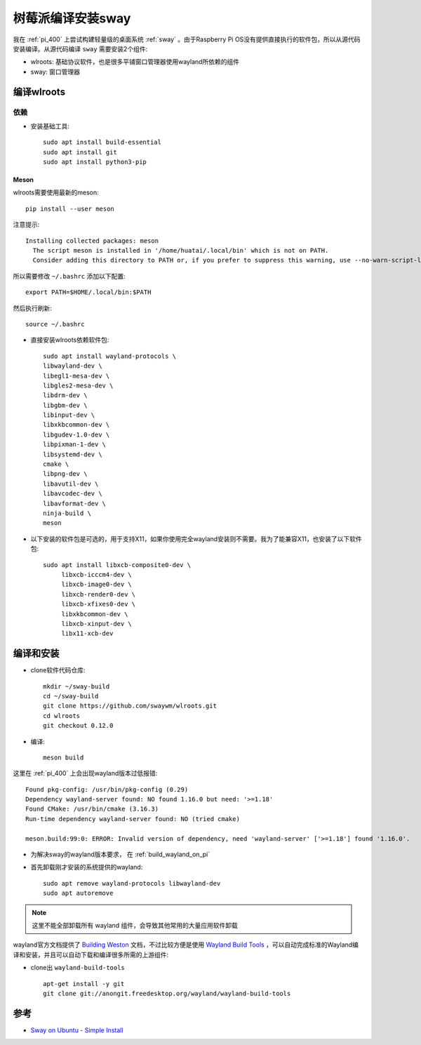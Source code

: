 .. _build_sway_on_pi:

====================
树莓派编译安装sway
====================

我在 :ref:`pi_400` 上尝试构建轻量级的桌面系统 :ref:`sway` 。由于Raspberry Pi OS没有提供直接执行的软件包，所以从源代码安装编译。从源代码编译 ``sway`` 需要安装2个组件:

- wlroots: 基础协议软件，也是很多平铺窗口管理器使用wayland所依赖的组件
- sway: 窗口管理器

编译wlroots
==============

依赖
-----

- 安装基础工具::

   sudo apt install build-essential
   sudo apt install git
   sudo apt install python3-pip

Meson
~~~~~~~

wlroots需要使用最新的meson::

   pip install --user meson

注意提示::

   Installing collected packages: meson
     The script meson is installed in '/home/huatai/.local/bin' which is not on PATH.
     Consider adding this directory to PATH or, if you prefer to suppress this warning, use --no-warn-script-location.

所以需要修改 ``~/.bashrc`` 添加以下配置::

   export PATH=$HOME/.local/bin:$PATH

然后执行刷新::

   source ~/.bashrc

- 直接安装wlroots依赖软件包::

   sudo apt install wayland-protocols \
   libwayland-dev \
   libegl1-mesa-dev \
   libgles2-mesa-dev \
   libdrm-dev \
   libgbm-dev \
   libinput-dev \
   libxkbcommon-dev \
   libgudev-1.0-dev \
   libpixman-1-dev \
   libsystemd-dev \
   cmake \
   libpng-dev \
   libavutil-dev \
   libavcodec-dev \
   libavformat-dev \
   ninja-build \
   meson

- 以下安装的软件包是可选的，用于支持X11，如果你使用完全wayland安装则不需要。我为了能兼容X11，也安装了以下软件包::

   sudo apt install libxcb-composite0-dev \
        libxcb-icccm4-dev \
        libxcb-image0-dev \
        libxcb-render0-dev \
        libxcb-xfixes0-dev \
        libxkbcommon-dev \
        libxcb-xinput-dev \
        libx11-xcb-dev  

编译和安装
=============

- clone软件代码仓库::

   mkdir ~/sway-build
   cd ~/sway-build
   git clone https://github.com/swaywm/wlroots.git
   cd wlroots
   git checkout 0.12.0

- 编译::

   meson build

这里在 :ref:`pi_400` 上会出现wayland版本过低报错::

   Found pkg-config: /usr/bin/pkg-config (0.29)
   Dependency wayland-server found: NO found 1.16.0 but need: '>=1.18'
   Found CMake: /usr/bin/cmake (3.16.3)
   Run-time dependency wayland-server found: NO (tried cmake)

   meson.build:99:0: ERROR: Invalid version of dependency, need 'wayland-server' ['>=1.18'] found '1.16.0'.

- 为解决sway的wayland版本要求， 在 :ref:`build_wayland_on_pi`


- 首先卸载刚才安装的系统提供的wayland::

   sudo apt remove wayland-protocols libwayland-dev
   sudo apt autoremove

.. note::

   这里不能全部卸载所有 wayland 组件，会导致其他常用的大量应用软件卸载

wayland官方文档提供了 `Building Weston <https://wayland.freedesktop.org/building.html>`_ 文档，不过比较方便是使用 `Wayland Build Tools <https://github.com/wayland-project/wayland-build-tools>`_ ，可以自动完成标准的Wayland编译和安装，并且可以自动下载和编译很多所需的上游组件:

- clone出 ``wayland-build-tools`` ::

   apt-get install -y git
   git clone git://anongit.freedesktop.org/wayland/wayland-build-tools

参考
======

- `Sway on Ubuntu - Simple Install <https://llandy3d.github.io/sway-on-ubuntu/simple_install/>`_
